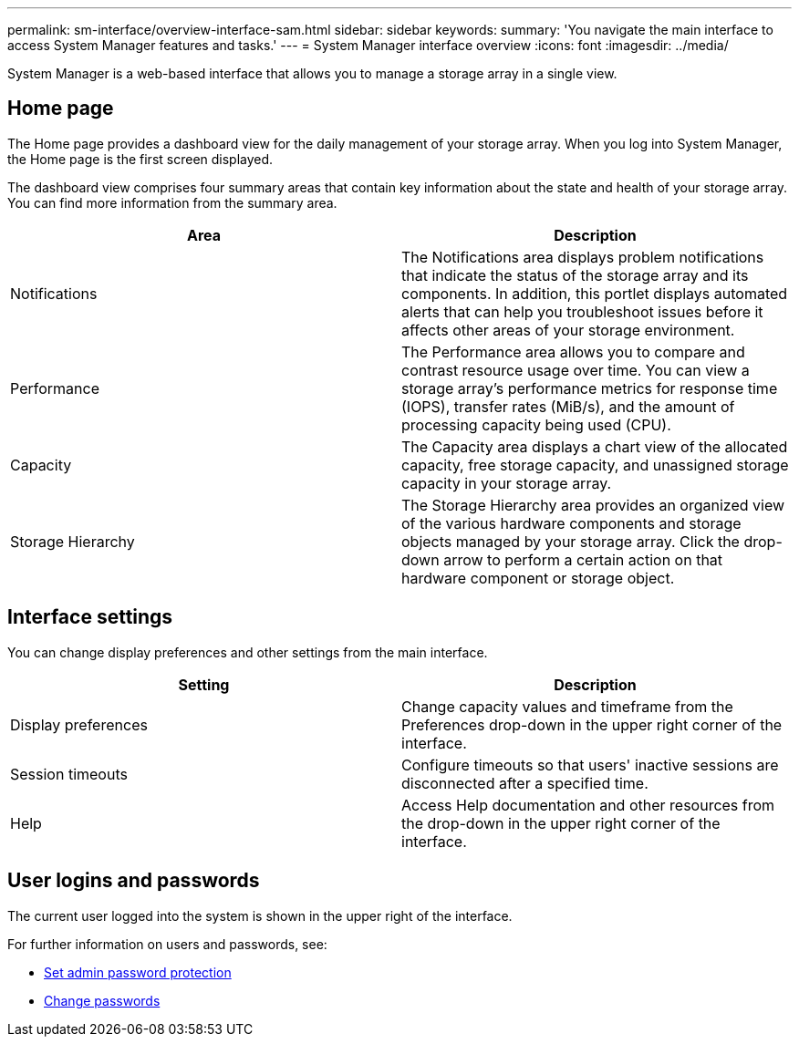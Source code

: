 ---
permalink: sm-interface/overview-interface-sam.html
sidebar: sidebar
keywords:
summary: 'You navigate the main interface to access System Manager features and tasks.'
---
= System Manager interface overview
:icons: font
:imagesdir: ../media/

[.lead]
System Manager is a web-based interface that allows you to manage a storage array in a single view.

== Home page
The Home page provides a dashboard view for the daily management of your storage array. When you log into System Manager, the Home page is the first screen displayed.

The dashboard view comprises four summary areas that contain key information about the state and health of your storage array. You can find more information from the summary area.

[cols="1a,1a" options="header"]
|===
| Area| Description
a|
Notifications
a|
The Notifications area displays problem notifications that indicate the status of the storage array and its components. In addition, this portlet displays automated alerts that can help you troubleshoot issues before it affects other areas of your storage environment.
a|
Performance
a|
The Performance area allows you to compare and contrast resource usage over time. You can view a storage array's performance metrics for response time (IOPS), transfer rates (MiB/s), and the amount of processing capacity being used (CPU).
a|
Capacity
a|
The Capacity area displays a chart view of the allocated capacity, free storage capacity, and unassigned storage capacity in your storage array.
a|
Storage Hierarchy
a|
The Storage Hierarchy area provides an organized view of the various hardware components and storage objects managed by your storage array. Click the drop-down arrow to perform a certain action on that hardware component or storage object.
|===

== Interface settings
You can change display preferences and other settings from the main interface.

[cols="1a,1a" options="header"]
|===
| Setting| Description
a|
Display preferences
a|
Change capacity values and timeframe from the Preferences drop-down in the upper right corner of the interface.
a|
Session timeouts
a|
Configure timeouts so that users' inactive sessions are disconnected after a specified time.
a|
Help
a|
Access Help documentation and other resources from the drop-down in the upper right corner of the interface.
|===

== User logins and passwords
The current user logged into the system is shown in the upper right of the interface.

For further information on users and passwords, see:

* link:administrator-password-protection.html[Set admin password protection]
* link:../sm-settings/change-passwords.html[Change passwords]
